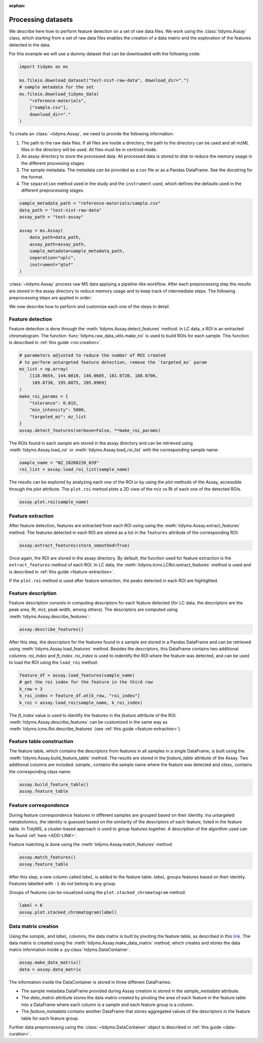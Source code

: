 .. _processing-datasets:

.. py:currentmodule:: tidyms

:orphan:

Processing datasets
===================

We describe here how to perform feature detection on a set of raw data files.
We work using the :class:`tidyms.Assay` class, which starting from a set of raw
data files enables the creation of a data matrix and the exploration of the
features detected in the data.

For this example we will use a dummy dataset that can be downloaded with the
following code:

.. code-block:: python

    import tidyms as ms

    ms.fileio.download_dataset("test-nist-raw-data", download_dir=".")
    # sample metadata for the set
    ms.fileio.download_tidyms_data(
        "reference-materials",
        ["sample.csv"],
        download_dir="."
    )


To create an :class:`~tidyms.Assay`, we need to provide the following
information:

1.  The path to the raw data files. If all files are inside a directory, the
    path to the directory can be used and all mzML files in the directory will
    be used. All files must be in centroid mode.
2.  An assay directory to store the processed data. All processed data is stored
    to disk to reduce the memory usage in the different processing stages.
3.  The sample metadata. The metadata can be provided as a csv file or as a
    Pandas DataFrame. See the docstring for the format.
4.  The ``separation`` method used in the study and the ``instrument`` used,
    which defines the defaults used in the different preprocessing stages.


.. code-block:: python

    sample_metadata_path = "reference-materials/sample.csv"
    data_path = "test-nist-raw-data"
    assay_path = "test-assay"

    assay = ms.Assay(
        data_path=data_path,
        assay_path=assay_path,
        sample_metadata=sample_metadata_path,
        separation="uplc",
        instrument="qtof"
    )

:class:`~tidyms.Assay` process raw MS data applying a pipeline-like workflow.
After each preprocessing step the results are stored in the assay directory to
reduce memory usage and to keep track of intermediate steps. The following
preprocessing steps are applied in order:

.. csv-table:: Preprocessing steps
   :file: preprocessing-steps.csv
   :widths: 30, 30, 70
   :header-rows: 1

We now describe how to perform and customize each one of the steps in detail.

Feature detection
-----------------

Feature detection is done through the :meth:`tidyms.Assay.detect_features`
method. In LC data, a ROI is an extracted chromatogram. The function
:func:`tidyms.raw_data_utils.make_roi` is used to build ROIs for each sample.
This function is described in :ref:`this guide <roi-creation>`.

.. code-block:: python

    # parameters adjusted to reduce the number of ROI created
    # to perform untargeted feature detection, remove the `targeted_mz` param
    mz_list = np.array(
        [118.0654, 144.0810, 146.0605, 181.0720, 188.0706,
         189.0738, 195.0875, 205.0969]
    )
    make_roi_params = {
        "tolerance": 0.015,
        "min_intensity": 5000,
        "targeted_mz": mz_list
    }
    assay.detect_features(verbose=False, **make_roi_params)

The ROIs found in each sample are stored in the assay directory and can be
retrieved using :meth:`tidyms.Assay.load_roi` or
:meth:`tidyms.Assay.load_roi_list` with the corresponding sample name:

.. code-block:: python

    sample_name = "NZ_20200226_039"
    roi_list = assay.load_roi_list(sample_name)

The results can be explored by analyzing each one of the ROI or by using the
plot methods of the Assay, accessible through the `plot` attribute. The
``plot.roi`` method plots a 2D view of the m/z vs Rt of each one of the detected
ROIs.

.. code-block:: python

    assay.plot.roi(sample_name)


.. raw:: html

    <iframe src="_static/roi-no-peaks.html" height="650px" width="700px" style="border:none;"></iframe>

Feature extraction
------------------

After feature detection, features are extracted from each ROI using using the
:meth:`tidyms.Assay.extract_features` method. The features detected in each ROI
are stored as a list in the ``features`` attribute of the corresponding ROI:

.. code-block:: python

    assay.extract_features(store_smoothed=True)

Once again, the ROI are stored in the assay directory. By default, the function
used for feature extraction is the ``extract_features`` method of each ROI. In
LC data, the :meth:`tidyms.lcms.LCRoi.extract_features` method is used and is
described in :ref:`this guide <feature-extraction>`.

If the ``plot.roi`` method is used after feature extraction, the peaks detected
in each ROI are highlighted.

.. raw:: html

    <iframe src="_static/roi-peaks.html" height="650px" width="700px" style="border:none;"></iframe>

Feature description
-------------------

Feature description consists in computing descriptors for each feature detected
(for LC data, the descriptors are the peak area, Rt, m/z, peak width,
among others). The descriptors are computed using
:meth:`tidyms.Assay.describe_features`:

.. code-block:: python

    assay.describe_features()

After this step, the descriptors for the features found in a sample are stored
in a Pandas DataFrame and can be retrieved using
:meth:`tidyms.Assay.load_features` method. Besides the descriptors, this
DataFrame contains two additional columns: `roi_index` and `ft_index`.
`roi_index` is used to indentify the ROI where the feature was detected, and can
be used to load the ROI using the ``load_roi`` method:

.. code-block:: python

    feature_df = assay.load_features(sample_name)
    # get the roi index for the feature in the third row
    k_row = 3
    k_roi_index = feature_df.at[k_row, "roi_index"]
    k_roi = assay.load_roi(sample_name, k_roi_index)

The `ft_index` value is used to identify the features in the `feature` attribute
of the ROI. :meth:`tidyms.Assay.describe_features` can be customized in the
same way as :meth:`tidyms.lcms.Roi.describe_features` (see
:ref:`this guide <feature-extraction>`).

Feature table construction
--------------------------

The feature table, which contains the descriptors from features in all samples
in a single DataFrame, is built using the
:meth:`tidyms.Assay.build_feature_table` method. The results are stored in the
`feature_table` attribute of the Assay. Two additional columns are included:
`sample_` contains the sample name where the feature was detected and `class_`
contains the corresponding class name:

.. code-block:: python

    assay.build_feature_table()
    assay.feature_table

Feature correspondence
----------------------

During feature correspondence features in different samples are grouped based on
their identity. Ina untargeted metabolomics, the identity is guessed based on the
similarity of the descriptors of each feature, listed in the feature table.
In TidyMS, a cluster-based approach is used to group features together. A
description of the algorithm used can be found :ref:`here <ADD-LINK>`.

Feature matching is done using the :meth:`tidyms.Assay.match_features` method:

.. code-block:: python

    assay.match_features()
    assay.feature_table

After this step, a new column called `label_` is added to the feature table.
`label_` groups features based on their identity. Features labelled with ``-1``
do not belong to any group.

Groups of features can be visualized using the ``plot.stacked_chromatogram``
method:

.. code-block:: python

    label = 6
    assay.plot.stacked_chromatogram(label)


.. raw:: html

    <iframe src="_static/stacked-chromatograms.html" height="450px" width="700px" style="border:none;"></iframe>

Data matrix creation
--------------------

Using the `sample_` and `label_` columns, the data matrix is built by pivoting
the feature table, as described in this
`link <https://pandas.pydata.org/docs/user_guide/reshaping.html#reshaping>`_.
The data matrix is created using the :meth:`tidyms.Assay.make_data_matrix`
method, which creates and stores the data matrix information inside a
:py:class:`tidyms.DataContainer`.

.. code-block:: python

    assay.make_data_matrix()
    data = assay.data_matrix

The information inside the DataContainer is stored in three different
DataFrames:

*   The sample metadata DataFrame provided during Assay creation is stored
    in the `sample_metadata` attribute.
*   The `data_matrix` attribute stores the data matrix created by pivoting the
    area of each feature in the feature table into a DataFrame where each column
    is a sample and each feature group is a column.
*   The `feature_metadata` contains another DataFrame that stores aggregated
    values of the descriptors in the feature table for each feature group.

Further data preprocessing using the :class:`~tidyms.DataContainer` object is
described in :ref:`this guide <data-curation>`.